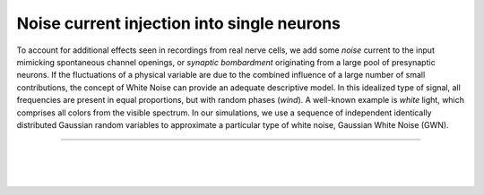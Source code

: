 Noise current injection into single neurons
============================================

To account for additional effects seen in recordings from real nerve cells, we add some `noise` current to the input
mimicking spontaneous channel openings, or `synaptic bombardment` originating from a large pool of presynaptic neurons.
If the fluctuations of a physical variable are due to the combined influence of a large number of small contributions,
the concept of White Noise can provide an adequate descriptive model. In this idealized type of signal, all frequencies
are present in equal proportions, but with random phases (`wind`). A well-known example is `white` light, which
comprises all colors from the visible spectrum. In our simulations, we use a sequence of independent identically
distributed Gaussian random variables to approximate a particular type of white noise, Gaussian White Noise (GWN).

----

.. question::

   1. First look at the effect of noise in the subthreshold case. While you explore the membrane potential response for
      (weak) noise current input, note that GWN, like any Gaussian random variable, has two parameters: mean and
      variance.

      Perform systematic simulations with different combinations of mean and variance (or standard deviation) and find a
      way to document the results.

.. example::
   :collapsible:

   .. md-tab-set::

      .. md-tab-item:: Lab book

         |

         .. image:: /_static/img/screenshots/lecture/single-neuron-noise-current-injection-1-1.png

      .. md-tab-item:: Code

         .. code-block:: Python

            nest.ResetKernel()

            # Set simulation kernel
            nest.SetKernelStatus({
               "resolution": 0.1,
            })

            # Create nodes
            n1 = nest.Create("iaf_psc_alpha")
            n2 = nest.Create("iaf_psc_alpha")
            ng1 = nest.Create("noise_generator", params={
               "mean": 10,
               "std": 0,
               "start": 100,
               "stop": 600,
            })
            ng2 = nest.Create("noise_generator", params={
               "mean": 10,
               "std": 2,
               "start": 300,
               "stop": 800,
            })
            vm1 = nest.Create("voltmeter")
            vm2 = nest.Create("voltmeter")

            # Connect nodes
            nest.Connect(ng1, n1)
            nest.Connect(ng2, n2)
            nest.Connect(vm1, n1)
            nest.Connect(vm2, n2)

            # Run simulation
            nest.Simulate(1000)

      .. md-tab-item:: Activity

         .. image:: /_static/img/screenshots/lecture/single-neuron-noise-current-injection-1-2.png


|

.. question::

   2. Now, consider a spiking neuron with “strong” noise current as input. If the strength of the input (mean), or the
      amplitude fluctuations of the input (variance), are large enough, the firing threshold is crossed and action
      potentials are generated. In contrast to the case of DC input, the fluctuations of the membrane potential will now
      affect the timing of the action potentials to some extent.

      Document this phenomenon with a suitable set of experiments, where you run the simulations with different seeds of
      the random number generator.

.. example::
   :collapsible:

   .. md-tab-set::

      .. md-tab-item:: Lab book

         |

         .. image:: /_static/img/screenshots/lecture/single-neuron-noise-current-injection-2-1.png


      .. md-tab-item:: Code

         .. code-block:: Python

            nest.ResetKernel()

            # Set simulation kernel
            nest.SetKernelStatus({
               "resolution": 0.1,
            })

            # Create nodes
            n1 = nest.Create("iaf_psc_alpha", 10)
            n2 = nest.Create("iaf_psc_alpha", 100)
            ng1 = nest.Create("noise_generator", params={
               "mean": 376,
               "std": 0,
               "start": 100,
               "stop": 900,
            })
            ng2 = nest.Create("noise_generator", params={
               "mean": 370,
               "std": 10,
               "start": 100,
               "stop": 900,
            })
            vm1 = nest.Create("voltmeter")
            vm2 = nest.Create("voltmeter")
            sr1 = nest.Create("spike_recorder")
            sr2 = nest.Create("spike_recorder")

            # Connect nodes
            nest.Connect(ng1, n1)
            nest.Connect(ng2, n2)
            nest.Connect(vm1, n1, conn_spec={
               "rule": "fixed_outdegree",
               "outdegree": 1,
            })
            nest.Connect(vm2, n2, conn_spec={
               "rule": "fixed_outdegree",
               "outdegree": 1,
            })
            nest.Connect(n1, sr1)
            nest.Connect(n2, sr2)

            # Run simulation
            nest.Simulate(1000)

      .. md-tab-item:: Activity

         .. image:: /_static/img/screenshots/lecture/single-neuron-noise-current-injection-2-2.png


|

.. question::

   3. Play with the parameters of the noise current over a certain range of values when there is

      (a) no action potential generated, and
      (b) several spikes generated.

      What exactly is the “threshold” now? To judge the effect of random fluctuations, it is important to look at
      multiple
      repetitions of the same experiment.

      What happens to the frequency of spikes and the irregularity of spike trains as mean and/or variance of the noise
      is increased? The irregularity of neuronal spiking can be assessed, for example,  by the coefficient of variation
      (CV) of the inter-spike intervals.

.. example::
   :collapsible:

   .. md-tab-set::

      .. md-tab-item:: Spike threshold

         .. md-tab-set::

            .. md-tab-item:: Lab book

               |

               .. image:: /_static/img/screenshots/lecture/single-neuron-noise-current-injection-3a-1.png

            .. md-tab-item:: Code

               .. code-block:: Python

                  nest.ResetKernel()

                  # Set simulation kernel
                  nest.SetKernelStatus({
                     "resolution": 0.1,
                  })

                  # Create nodes
                  n1 = nest.Create("iaf_psc_alpha")
                  n2 = nest.Create("iaf_psc_alpha")
                  ng1 = nest.Create("noise_generator", params={
                     "mean": 360,
                     "std": 25,
                     "start": 100,
                     "stop": 900,
                  })
                  vm1 = nest.Create("voltmeter")
                  vm2 = nest.Create("voltmeter")

                  # Connect nodes
                  nest.Connect(ng1, n1)
                  nest.Connect(ng1, n2)
                  nest.Connect(vm1, n1)
                  nest.Connect(vm2, n2)

                  # Run simulation
                  nest.Simulate(1000)

            .. md-tab-item:: Activity

               .. image:: /_static/img/screenshots/lecture/single-neuron-noise-current-injection-3a-2.png

      .. md-tab-item:: Irregularity of neuronal spiking

         .. md-tab-set::

            .. md-tab-item:: Lab book

               |

               .. image:: /_static/img/screenshots/lecture/single-neuron-noise-current-injection-3b-1.png


            .. md-tab-item:: Code

               .. code-block:: Python

                  nest.ResetKernel()

                  # Set simulation kernel
                  nest.SetKernelStatus({
                     "resolution": 0.1,
                  })

                  # Create nodes
                  n1 = nest.Create("iaf_psc_alpha")
                  n2 = nest.Create("iaf_psc_alpha")
                  n2 = nest.Create("iaf_psc_alpha")
                  ng1 = nest.Create("noise_generator", params={
                     "mean": 376,
                     "std": 50,
                  })
                  ng2 = nest.Create("noise_generator", params={
                     "mean": 376,
                     "std": 5,
                  })
                  ng3 = nest.Create("noise_generator", params={
                     "mean": 376,
                  })
                  vm1 = nest.Create("voltmeter")
                  vm2 = nest.Create("voltmeter")
                  vm3 = nest.Create("voltmeter")

                  # Connect nodes
                  nest.Connect(ng1, n1)
                  nest.Connect(ng2, n2)
                  nest.Connect(ng3, n3)
                  nest.Connect(vm1, n1)
                  nest.Connect(vm2, n2)
                  nest.Connect(vm3, n3)

                  # Run simulation
                  nest.Simulate(1000)

            .. md-tab-item:: Activity

               .. image:: /_static/img/screenshots/lecture/single-neuron-noise-current-injection-3b-2.png


|

.. question::

   4. Now you should systematically measure two types of input-output curves of the neuron:

      (a) Keep the variance of the noise at a fixed level and systematically change the mean of the noise. What is the
          difference to the curve you obtained with pure DC input?
      (b) Now keep the mean of the noise at a fixed level and systematically change the variance of the noise. What is
          the minimal variance (“threshold”) that leads to a non-zero response rate?

.. example::
   :collapsible:

   .. md-tab-set::

      .. md-tab-item:: Lab book

         |

         .. image:: /_static/img/screenshots/lecture/single-neuron-noise-current-injection-4-1.png

      .. md-tab-item:: Code

         .. code-block:: Python

            nest.ResetKernel()

            # Set simulation kernel
            nest.SetKernelStatus({
               "resolution": 0.1,
            })

            # Create nodes
            n1 = nest.Create("iaf_psc_alpha", 100)
            n2 = nest.Create("iaf_psc_alpha", 100)
            ng1 = nest.Create("noise_generator", 100, params={
               "mean": np.linspace(350, 450, 100),
               "std": 50,
            })
            ng2 = nest.Create("noise_generator", 100, params={
               "mean": np.linspace(350, 450, 100),
            })
            sr1 = nest.Create("spike_recorder")
            sr2 = nest.Create("spike_recorder")

            # Connect nodes
            nest.Connect(ng1, n1, "one_to_one")
            nest.Connect(ng2, n2, "one_to_one")
            nest.Connect(n1, sr1)
            nest.Connect(n2, sr2)

            # Run simulation
            nest.Simulate(1000)

      .. md-tab-item:: Activity

         .. image:: /_static/img/screenshots/lecture/single-neuron-noise-current-injection-4-2.png


